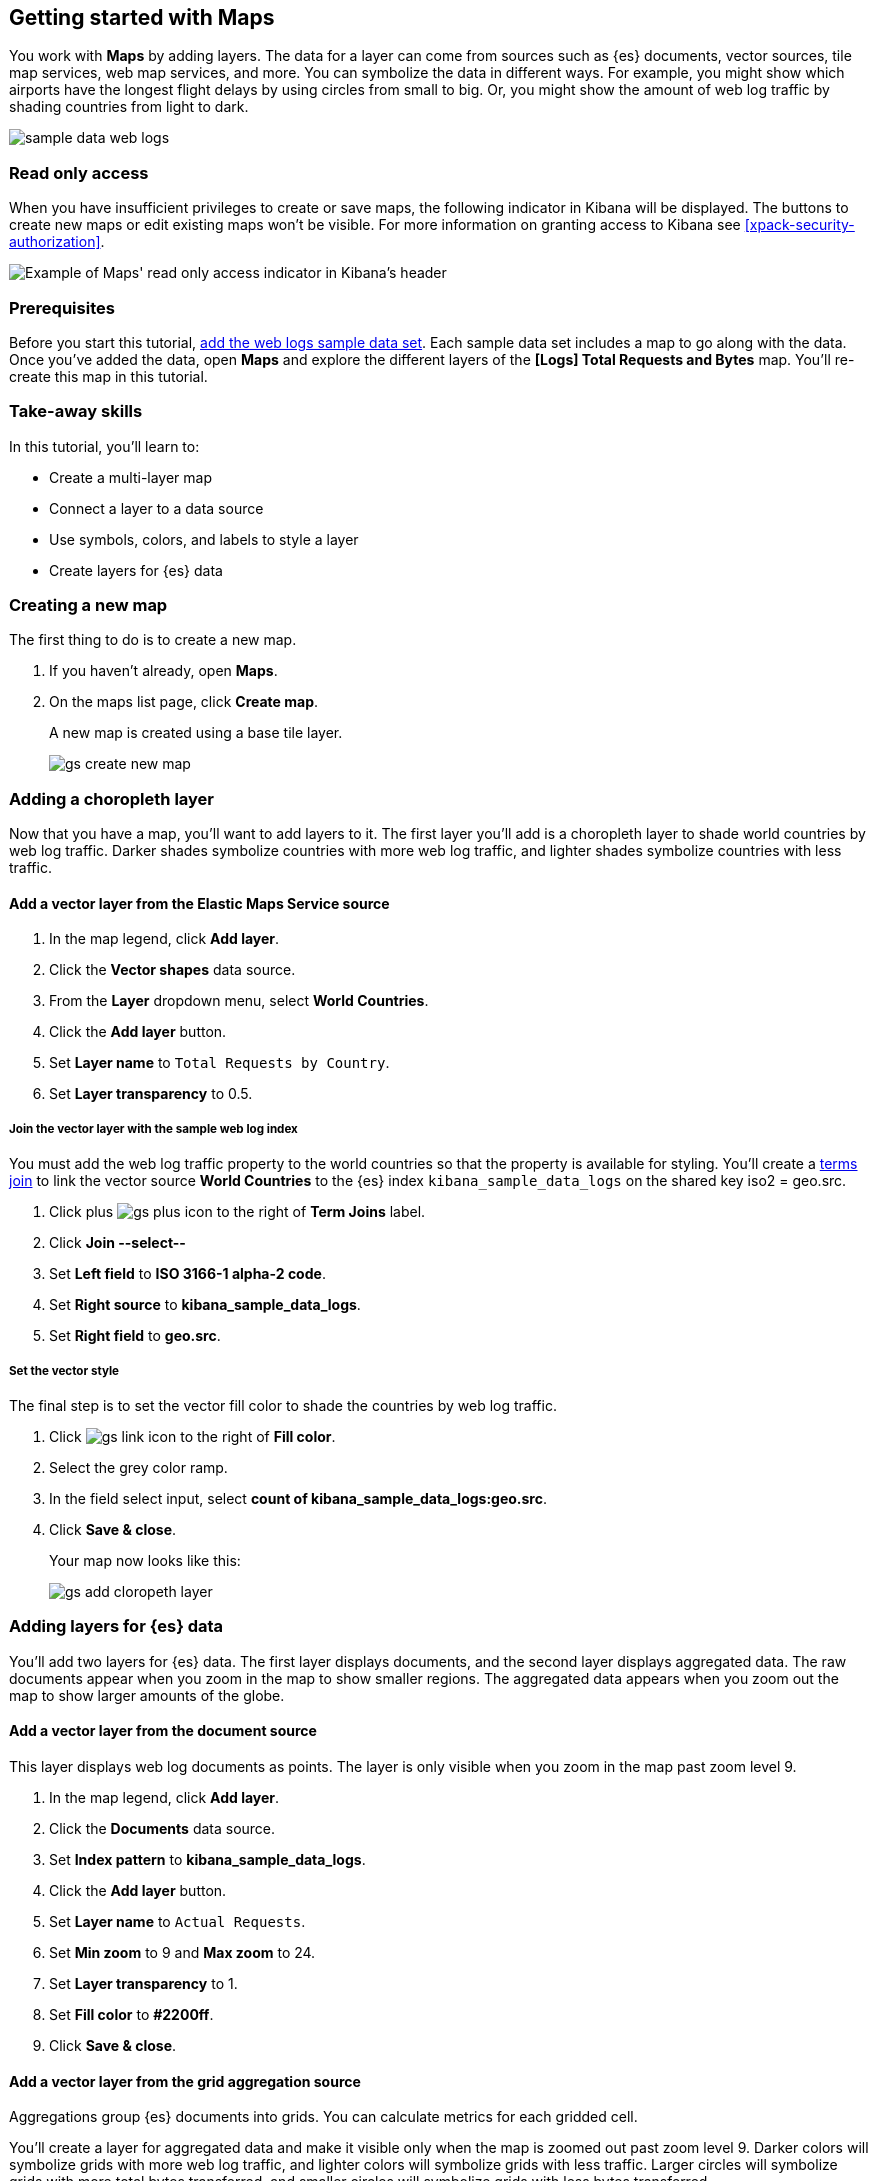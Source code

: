 [role="xpack"]
[[maps-getting-started]]
== Getting started with Maps

You work with *Maps* by adding layers. The data for a layer can come from 
sources such as {es} documents, vector sources, tile map services, web map 
services, and more. You can symbolize the data in different ways. 
For example, you might show which airports have the longest flight 
delays by using circles from small to big. Or, 
you might show the amount of web log traffic by shading countries from 
light to dark. 

[role="screenshot"]
image::maps/images/sample_data_web_logs.png[]

[float]
[[maps-read-only-access]]
=== Read only access
When you have insufficient privileges to create or save maps, the following 
indicator in Kibana will be displayed. The buttons to create new maps or edit
existing maps won't be visible. For more information on granting access to
Kibana see <<xpack-security-authorization>>.

[role="screenshot"]
image::maps/images/read-only-badge.png[Example of Maps' read only access indicator in Kibana's header]

[float]
=== Prerequisites
Before you start this tutorial, <<add-sample-data, add the web logs sample data set>>. Each
sample data set includes a map to go along with the data. Once you've added the data, open *Maps* and 
explore the different layers of the *[Logs] Total Requests and Bytes* map.
You'll re-create this map in this tutorial.

[float]
=== Take-away skills
In this tutorial, you'll learn to:

* Create a multi-layer map
* Connect a layer to a data source
* Use symbols, colors, and labels to style a layer
* Create layers for {es} data

[role="xpack"]
[[maps-create]]
=== Creating a new map

The first thing to do is to create a new map.

. If you haven't already, open *Maps*. 
. On the maps list page, click *Create map*.
+
A new map is created using a base tile layer.
+
[role="screenshot"]
image::maps/images/gs_create_new_map.png[]

[role="xpack"]
[[maps-add-choropleth-layer]]
=== Adding a choropleth layer

Now that you have a map, you'll want to add layers to it.
The first layer you'll add is a choropleth layer to shade world countries 
by web log traffic. Darker shades symbolize countries with more web log traffic, 
and lighter shades symbolize countries with less traffic.

==== Add a vector layer from the Elastic Maps Service source

. In the map legend, click *Add layer*.
. Click the *Vector shapes* data source.
. From the *Layer* dropdown menu, select *World Countries*.
. Click the *Add layer* button.
. Set *Layer name* to `Total Requests by Country`.
. Set *Layer transparency* to 0.5.

===== Join the vector layer with the sample web log index

You must add the web log traffic property to the world countries so
that the property is available for styling.
You'll create a <<terms-join, terms join>> to link the vector source *World Countries* to 
the {es} index `kibana_sample_data_logs` on the shared key iso2 = geo.src. 

. Click plus image:maps/images/gs_plus_icon.png[] to the right of *Term Joins* label.
. Click *Join --select--*
. Set *Left field* to *ISO 3166-1 alpha-2 code*.
. Set *Right source* to *kibana_sample_data_logs*.
. Set *Right field* to *geo.src*.

===== Set the vector style

The final step is to set the vector fill color to shade 
the countries by web log traffic.

. Click image:maps/images/gs_link_icon.png[] to the right of *Fill color*.
. Select the grey color ramp.
. In the field select input, select *count of kibana_sample_data_logs:geo.src*.
. Click *Save & close*.
+
Your map now looks like this:
+
[role="screenshot"]
image::maps/images/gs_add_cloropeth_layer.png[]

[role="xpack"]
[[maps-add-elasticsearch-layer]]
=== Adding layers for {es} data

You'll add two layers for {es} data. The first layer displays documents, and the
second layer displays aggregated data.
The raw documents appear when you zoom in the map to show smaller regions.
The aggregated data 
appears when you zoom out the map to show larger amounts of the globe.

==== Add a vector layer from the document source

This layer displays web log documents as points.
The layer is only visible when you zoom in the map past zoom level 9.

. In the map legend, click *Add layer*.
. Click the *Documents* data source.
. Set *Index pattern* to *kibana_sample_data_logs*.
. Click the *Add layer* button.
. Set *Layer name* to `Actual Requests`.
. Set *Min zoom* to 9 and *Max zoom* to 24.
. Set *Layer transparency* to 1.
. Set *Fill color* to *#2200ff*.
. Click *Save & close*.

==== Add a vector layer from the grid aggregation source

Aggregations group {es} documents into grids. You can calculate metrics 
for each gridded cell. 

You'll create a layer for aggregated data and make it visible only when the map 
is zoomed out past zoom level 9. Darker colors will symbolize grids 
with more web log traffic, and lighter colors will symbolize grids with less 
traffic. Larger circles will symbolize grids with 
more total bytes transferred, and smaller circles will symbolize 
grids with less bytes transferred.

[role="screenshot"]
image::maps/images/grid_metrics_both.png[]

===== Add the layer

. In the map legend, click *Add layer*.
. Click the *Grid aggregation* data source.
. Set *Index pattern* to *kibana_sample_data_logs*.
. Click the *Add layer* button.
. Set *Layer name* to `Total Requests and Bytes`.
. Set *Min zoom* to 0 and *Max zoom* to 9.
. Set *Layer transparency* to 1.

===== Configure the aggregation metrics

. Click plus image:maps/images/gs_plus_icon.png[] to the right of *Metrics* label.
. Select *Sum* in the aggregation select.
. Select *bytes* in the field select.

===== Set the vector style

. In *Vector style*, change *Symbol size*:
  .. Set *Min size* to 1.
  .. Set *Max size* to 25.
  .. In the field select, select *sum of bytes*.
. Click *Save & close* button.
+
Your map now looks like this:
+
[role="screenshot"]
image::maps/images/gs_add_es_layer.png[]

[role="xpack"]
[[maps-save]]
=== Saving the map
Now that your map is complete, you'll want to save it so others can use it.

. In the application toolbar, click *Save*.
. Enter `Tutorial web logs map` for the title.
. Click *Confirm Save*.

You're now ready to start creating maps using your own data. You might find 
these resources helpful:

* <<heatmap-layer, Heat map layer>>
* <<tile-layer, Tile layer>>
* <<vector-layer, Vector layer>>



